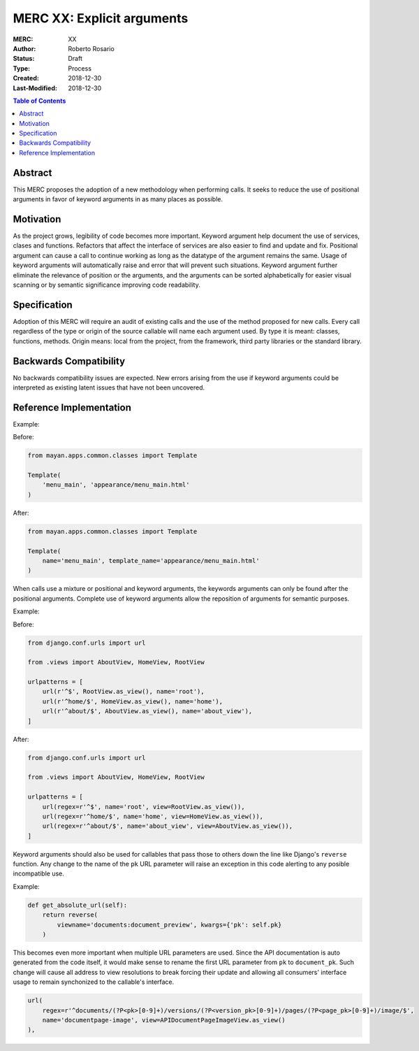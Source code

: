 ===========================
MERC XX: Explicit arguments
===========================

:MERC: XX
:Author: Roberto Rosario
:Status: Draft
:Type: Process
:Created: 2018-12-30
:Last-Modified: 2018-12-30

.. contents:: Table of Contents
   :depth: 3
   :local:


Abstract
========

This MERC proposes the adoption of a new methodology when performing calls.
It seeks to reduce the use of positional arguments in favor of keyword
arguments in as many places as possible.


Motivation
==========

As the project grows, legibility of code becomes more important. Keyword
argument help document the use of services, clases and functions. Refactors
that affect the interface of services are also easier to find and update and
fix. Positional argument can cause a call to continue working as long as the
datatype of the argument remains the same. Usage of keyword arguments will
automatically raise and error that will prevent such situations. Keyword
argument further eliminate the relevance of position or the arguments, and
the arguments can be sorted alphabetically for easier visual scanning or by
semantic significance improving code readability.


Specification
=============

Adoption of this MERC will require an audit of existing calls and the use
of the method proposed for new calls. Every call regardless of the type or
origin of the source callable will name each argument used. By type it is
meant: classes, functions, methods. Origin means: local from the project,
from the framework, third party libraries or the standard library.


Backwards Compatibility
=======================

No backwards compatibility issues are expected. New errors arising from the use
if keyword arguments could be interpreted as existing latent issues that
have not been uncovered.


Reference Implementation
========================

Example:

Before:

.. code-block:: python

    from mayan.apps.common.classes import Template

    Template(
        'menu_main', 'appearance/menu_main.html'
    )


After:

.. code-block:: python

    from mayan.apps.common.classes import Template

    Template(
        name='menu_main', template_name='appearance/menu_main.html'
    )


When calls use a mixture or positional and keyword arguments, the keywords
arguments can only be found after the positional arguments. Complete use
of keyword arguments allow the reposition of arguments for semantic
purposes.

Example:

Before:

.. code-block:: python

    from django.conf.urls import url

    from .views import AboutView, HomeView, RootView

    urlpatterns = [
        url(r'^$', RootView.as_view(), name='root'),
        url(r'^home/$', HomeView.as_view(), name='home'),
        url(r'^about/$', AboutView.as_view(), name='about_view'),
    ]


After:

.. code-block:: python

    from django.conf.urls import url

    from .views import AboutView, HomeView, RootView

    urlpatterns = [
        url(regex=r'^$', name='root', view=RootView.as_view()),
        url(regex=r'^home/$', name='home', view=HomeView.as_view()),
        url(regex=r'^about/$', name='about_view', view=AboutView.as_view()),
    ]


Keyword arguments should also be used for callables that pass those to others
down the line like Django's ``reverse`` function. Any change to the name of
the ``pk`` URL parameter will raise an exception in this code alerting to
any posible incompatible use.


Example:

.. code-block:: python

    def get_absolute_url(self):
        return reverse(
            viewname='documents:document_preview', kwargs={'pk': self.pk}
        )


This becomes even more important when multiple URL parameters are used. Since
the API documentation is auto generated from the code itself, it would make
sense to rename the first URL parameter from ``pk`` to ``document_pk``. Such
change will cause all address to view resolutions to break forcing their
update and allowing all consumers' interface usage to remain synchonized to the
callable's interface.

.. code-block:: python

    url(
        regex=r'^documents/(?P<pk>[0-9]+)/versions/(?P<version_pk>[0-9]+)/pages/(?P<page_pk>[0-9]+)/image/$',
        name='documentpage-image', view=APIDocumentPageImageView.as_view()
    ),
